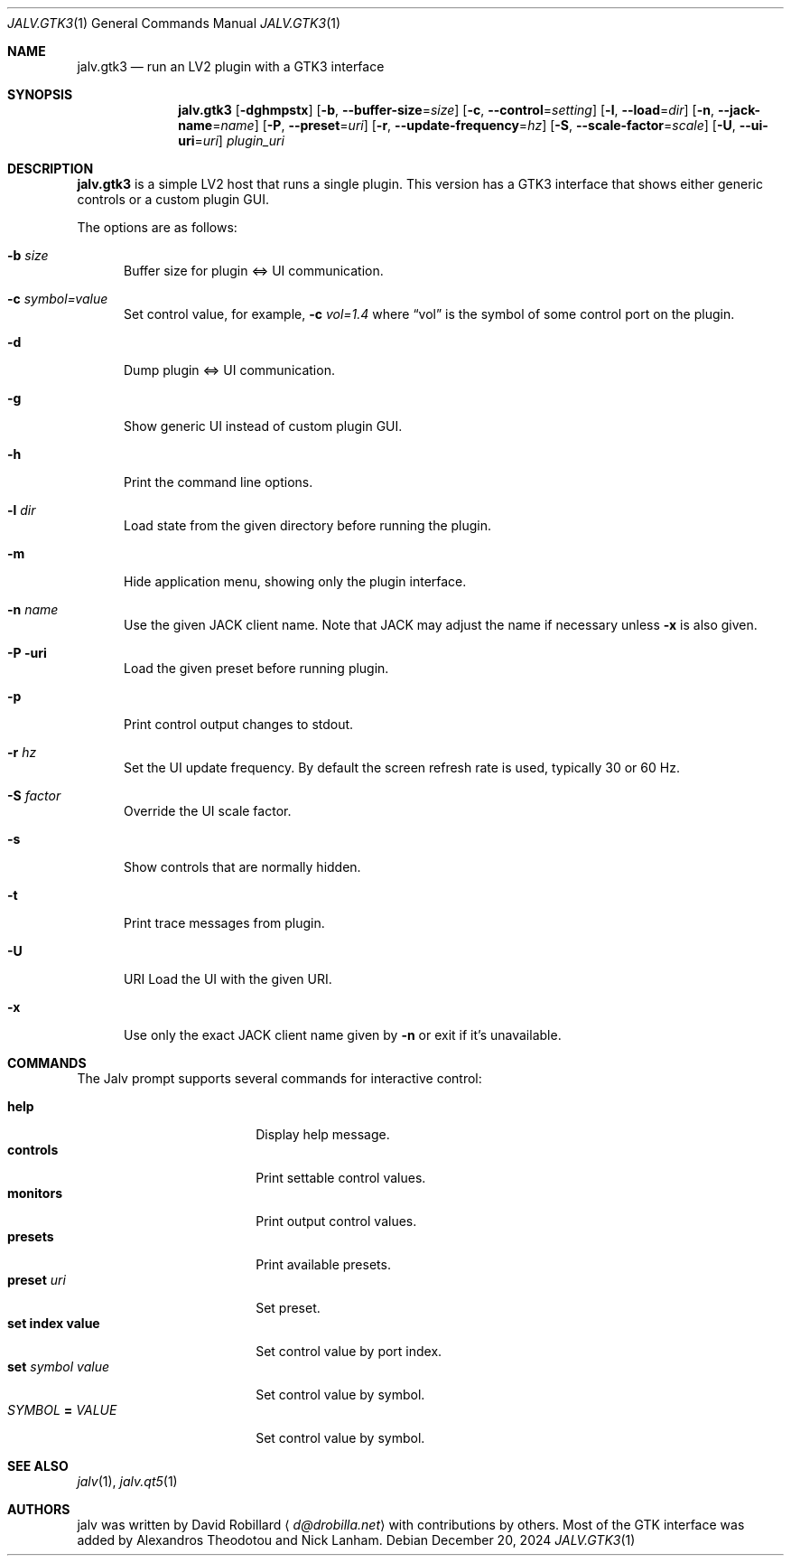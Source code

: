 .\" # Copyright 2024 David Robillard <d@drobilla.net>
.\" # SPDX-License-Identifier: ISC
.Dd December 20, 2024
.Dt JALV.GTK3 1
.Os
.Sh NAME
.Nm jalv.gtk3
.Nd run an LV2 plugin with a GTK3 interface
.Sh SYNOPSIS
.Nm jalv.gtk3
.Op Fl dghmpstx
.Op Fl b , Fl Fl buffer-size Ns = Ns Ar size
.Op Fl c , Fl Fl control Ns = Ns Ar setting
.Op Fl l , Fl Fl load Ns = Ns Ar dir
.Op Fl n , Fl Fl jack-name Ns = Ns Ar name
.Op Fl P , Fl Fl preset Ns = Ns Ar uri
.Op Fl r , Fl Fl update-frequency Ns = Ns Ar hz
.Op Fl S , Fl Fl scale-factor Ns = Ns Ar scale
.Op Fl U , Fl Fl ui-uri Ns = Ns Ar uri
.Ar plugin_uri
.Sh DESCRIPTION
.Nm
is a simple LV2 host that runs a single plugin.
This version has a GTK3 interface that shows either generic controls or a custom plugin GUI.
.Pp
The options are as follows:
.Bl -tag -width 3n
.It Fl b Ar size
Buffer size for plugin <=> UI communication.
.It Fl c Ar symbol=value
Set control value, for example,
.Fl c Ar vol=1.4
where
.Dq vol
is the symbol of some control port on the plugin.
.It Fl d
Dump plugin <=> UI communication.
.It Fl g
Show generic UI instead of custom plugin GUI.
.It Fl h
Print the command line options.
.It Fl l Ar dir
Load state from the given directory before running the plugin.
.It Fl m
Hide application menu, showing only the plugin interface.
.It Fl n Ar name
Use the given JACK client name.
Note that JACK may adjust the name if necessary unless
.Fl x
is also given.
.It Fl P uri
Load the given preset before running plugin.
.It Fl p
Print control output changes to
.Dv stdout .
.It Fl r Ar hz
Set the UI update frequency.
By default the screen refresh rate is used, typically 30 or 60 Hz.
.It Fl S Ar factor
Override the UI scale factor.
.It Fl s
Show controls that are normally hidden.
.It Fl t
Print trace messages from plugin.
.It Fl U
URI Load the UI with the given URI.
.It Fl x
Use only the exact JACK client name given by
.Fl n
or exit if it's unavailable.
.El
.Sh COMMANDS
The Jalv prompt supports several commands for interactive control:
.Pp
.Bl -tag -width 16n -compact
.It Ic help
Display help message.
.It Ic controls
Print settable control values.
.It Ic monitors
Print output control values.
.It Ic presets
Print available presets.
.It Ic preset Ar uri
Set preset.
.It Ic set index value
Set control value by port index.
.It Ic set Ar symbol Ar value
Set control value by symbol.
.It Ar SYMBOL Cm = Ar VALUE
Set control value by symbol.
.El
.Sh SEE ALSO
.Xr jalv 1 ,
.Xr jalv.qt5 1
.Sh AUTHORS
jalv was written by
.An David Robillard
.Aq Mt d@drobilla.net
with contributions by others.
Most of the GTK interface was added by Alexandros Theodotou and Nick Lanham.
